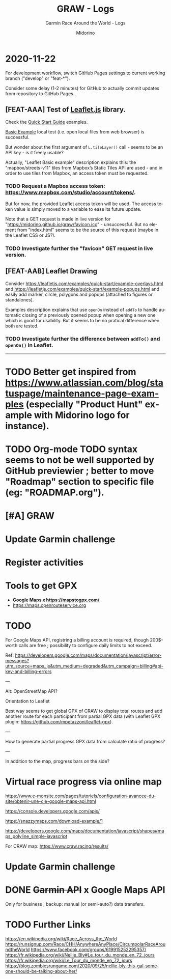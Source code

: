 #+TITLE:     GRAW - Logs
#+SUBTITLE:  Garmin Race Around the World - Logs
#+AUTHOR:    Midorino
#+EMAIL:     midorino@protonmail.com
#+DESCRIPTION: Ideas, todos, aso
#+LANGUAGE:  en

#+HTML_LINK_HOME: https://midorino.github.io

* 2020-11-22
:PROPERTIES:
:CREATED:  [2020-11-22]
:END:

For development workflow, switch GitHub Pages settings to current working branch ("develop" or "feat-*").

Consider some delay (1-2 minutes) for GitHub to actually commit updates from repository to GitHub Pages.

** [FEAT-AAA] Test of [[https://leafletjs.com/][Leaflet.js]] library.

Check the [[https://leafletjs.com/examples/quick-start/][Quick Start Guide]] examples.

[[https://leafletjs.com/examples/quick-start/example-basic.html][Basic Example]] local test (i.e. open local files from web browser) is successful.

But wonder about the first argument of =L.tileLayer()= call - seems to be an API key - is it freely usable?

Actually, "Leaflet Basic example" description explains this: the "mapbox/streets-v11" tiles from Mapbox’s Static Tiles API are used - and in order to use tiles from Mapbox, an access token must be requested.

*** TODO Request a Mapbox access token: [[https://www.mapbox.com/studio/account/tokens/]].

But for now, the provided Leaflet access token will be used.
The access token value is simply moved to a variable to ease its future update.

Note that a GET request is made in live version for "https://midorino.github.io/graw/favicon.ico" - unsuccessful. But no element from "index.html" seems to be the source of this request (maybe in the Leaflet CSS or JS?).

*** TODO Investigate further the "favicon" GET request in live version.

** [FEAT-AAB] Leaflet Drawing

Consider [[https://leafletjs.com/examples/quick-start/example-overlays.html]] and [[https://leafletjs.com/examples/quick-start/example-popups.html]] and easily add marker, circle, polygons and popups (attached to figures or standalones).

Examples description explains that use =openOn= instead of =addTo= to handle automatic closing of a previously opened popup when opening a new one which is good for usability. But it seems to be no pratical difference when both are tested.

*** TODO Investigate further the difference between =addTo()= and =openOn()= in Leaflet.

-----

* TODO Better get inspired from [[https://www.atlassian.com/blog/statuspage/maintenance-page-examples]] (especially "Product Hunt" example with Midorino logo for instance).

* TODO Org-mode TODO syntax seems to not be well supported by GitHub previewier ; better to move "Roadmap" section to specific file (eg: "ROADMAP.org").

* [#A] GRAW
DEADLINE: <2020-11-15 Sun>
:PROPERTIES:
:CREATED:  [2020-11-08 Sun 18:26]
:LAST_REPEAT: [2020-11-10 Tue 18:33]
:END:

* Update Garmin challenge
SCHEDULED: <2020-12-01 Tue .+1m>
:PROPERTIES:
:CREATED:  [2020-11-04 Wed 15:16]
:END:

* Register activities
SCHEDULED: <2020-11-15 Sun .+1w>
:PROPERTIES:
:CREATED:  [2020-11-04 Wed 15:17]
:LAST_REPEAT: [2020-11-08 Sun 09:08]
:END:

* Tools to get GPX

- *Google Maps x https://mapstogpx.com/*
- https://maps.openrouteservice.org

* TODO

For Google Maps API, registring a billing account is required, though 200$-worth calls are free ; possibility to configure daily limits to not exceed.

Ref: https://developers.google.com/maps/documentation/javascript/error-messages?utm_source=maps_js&utm_medium=degraded&utm_campaign=billing#api-key-and-billing-errors

---

Alt: OpenStreetMap API?

Orientation to Leaflet

Best way seems to get global GPX of CRAW to display total routes and add another route for each participant from partial GPX data (with Leaflet GPX plugin: https://github.com/mpetazzoni/leaflet-gpx).

---

How to generate partial progress GPX data from calculate ratio of progress?

---

In addition to the map, progress bars on the side?

* Virtual race progress via online map

https://www.e-monsite.com/pages/tutoriels/configuration-avancee-du-site/obtenir-une-cle-google-maps-api.html

https://console.developers.google.com/apis/

https://snazzymaps.com/download-example/1

https://developers.google.com/maps/documentation/javascript/shapes#maps_polyline_simple-javascript

For CRAW map: https://www.craw.racing/results/

* Update Garmin challenge
SCHEDULED: <2020-12-01 Tue .+1m>
:PROPERTIES:
:CREATED:  [2020-11-04 Wed 15:16]
:END:

* DONE +Garmin API+ x Google Maps API
CLOSED: [2020-11-04 Wed 16:17]
:PROPERTIES:
:CREATED:  [2020-11-04 Wed 15:59]
:ARCHIVE_TIME: 2020-11-10 Tue 07:57
:ARCHIVE_FILE: ~/O/Inbox.org
:ARCHIVE_CATEGORY: Inbox
:ARCHIVE_TODO: DONE
:END:

Only for business ; backup: manual (or semi-auto?) data transfers.

* TODO Further Links

https://en.wikipedia.org/wiki/Race_Across_the_World
https://runsignup.com/Race/CHH/AnywhereAnyPlace/CircumpolarRaceAroundtheWorld
https://www.facebook.com/groups/619915252295357/
https://fr.wikipedia.org/wiki/Nellie_Bly#Le_tour_du_monde_en_72_jours
https://fr.wikipedia.org/wiki/Le_Tour_du_monde_en_72_jours
https://blog.zombiesrungame.com/2020/09/25/nellie-bly-this-gal-someone-should-be-talking-about-her/
